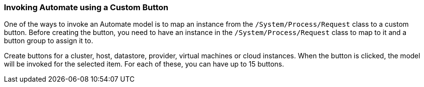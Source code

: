 [[invoking-automate-using-a-custom-button]]
=== Invoking Automate using a Custom Button

One of the ways to invoke an Automate model is to map an instance from the `/System/Process/Request` class to a custom button. Before creating the button, you need to have an instance in the `/System/Process/Request` class to map to it and a button group to
assign it to.

Create buttons for a cluster, host, datastore, provider, virtual
machines or cloud instances. When the button is clicked, the model will be invoked for the selected item. For each of these, you can have up to 15 buttons.
